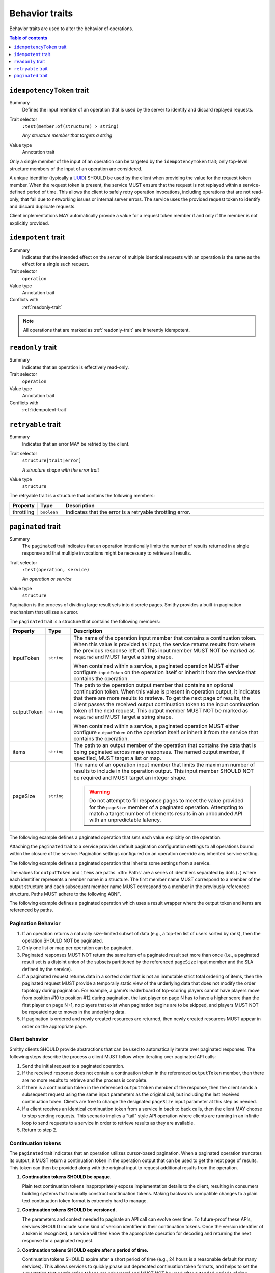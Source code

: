 ===============
Behavior traits
===============

Behavior traits are used to alter the behavior of operations.

.. contents:: Table of contents
    :depth: 1
    :local:
    :backlinks: none


.. _idempotencyToken-trait:

--------------------------
``idempotencyToken`` trait
--------------------------

Summary
    Defines the input member of an operation that is used by the server to
    identify and discard replayed requests.
Trait selector
    ``:test(member:of(structure) > string)``

    *Any structure member that targets a string*
Value type
    Annotation trait

Only a single member of the input of an operation can be targeted by the
``idempotencyToken`` trait; only top-level structure members of the input of an
operation are considered.

A unique identifier (typically a UUID_) SHOULD be used by the client when
providing the value for the request token member. When the request token is
present, the service MUST ensure that the request is not replayed within a
service-defined period of time. This allows the client to safely retry
operation invocations, including operations that are not read-only, that fail
due to networking issues or internal server errors. The service uses the
provided request token to identify and discard duplicate requests.

Client implementations MAY automatically provide a value for a request token
member if and only if the member is not explicitly provided.

.. tabs::

    .. code-tab:: smithy

        operation AllocateWidget {
            input: AllocateWidgetInput
        }

        structure AllocateWidgetInput {
            @idempotencyToken
            clientToken: String,
        }


.. _idempotent-trait:

--------------------
``idempotent`` trait
--------------------

Summary
    Indicates that the intended effect on the server of multiple identical
    requests with an operation is the same as the effect for a single such
    request.
Trait selector
    ``operation``
Value type
    Annotation trait
Conflicts with
    :ref:`readonly-trait`

.. tabs::

    .. code-tab:: smithy

        @idempotent
        operation GetSomething {
            input: DeleteSomething,
            output: DeleteSomethingOutput
        }

.. note::

    All operations that are marked as :ref:`readonly-trait` are inherently
    idempotent.


.. _readonly-trait:

------------------
``readonly`` trait
------------------

Summary
    Indicates that an operation is effectively read-only.
Trait selector
    ``operation``
Value type
    Annotation trait
Conflicts with
    :ref:`idempotent-trait`

.. tabs::

    .. code-tab:: smithy

        @readonly
        operation GetSomething {
            input: GetSomethingInput,
            output: GetSomethingOutput
        }


.. _retryable-trait:

-------------------
``retryable`` trait
-------------------

Summary
    Indicates that an error MAY be retried by the client.
Trait selector
    ``structure[trait|error]``

    *A structure shape with the error trait*
Value type
    ``structure``

The retryable trait is a structure that contains the following members:

.. list-table::
    :header-rows: 1
    :widths: 10 10 80

    * - Property
      - Type
      - Description
    * - throttling
      - ``boolean``
      - Indicates that the error is a retryable throttling error.

.. tabs::

    .. code-tab:: smithy

        @error("server")
        @retryable
        @httpError(503)
        structure ServiceUnavailableError {}

        @error("client")
        @retryable(throttling: true)
        @httpError(429)
        structure ThrottlingError {}


.. _pagination:

.. _paginated-trait:

-------------------
``paginated`` trait
-------------------

Summary
    The ``paginated`` trait indicates that an operation intentionally limits
    the number of results returned in a single response and that multiple
    invocations might be necessary to retrieve all results.
Trait selector
    ``:test(operation, service)``

    *An operation or service*
Value type
    ``structure``

Pagination is the process of dividing large result sets into discrete
pages. Smithy provides a built-in pagination mechanism that utilizes a
cursor.

The ``paginated`` trait is a structure that contains the following members:

.. list-table::
    :header-rows: 1
    :widths: 10 10 80

    * - Property
      - Type
      - Description
    * - inputToken
      - ``string``
      - The name of the operation input member that contains a continuation
        token. When this value is provided as input, the service returns
        results from where the previous response left off. This input member
        MUST NOT be marked as ``required`` and MUST target a string shape.

        When contained within a service, a paginated operation MUST either
        configure ``inputToken`` on the operation itself or inherit it from
        the service that contains the operation.
    * - outputToken
      - ``string``
      - The path to the operation output member that contains an optional
        continuation token. When this value is present in operation output,
        it indicates that there are more results to retrieve. To get the next
        page of results, the client passes the received output continuation
        token to the input continuation token of the next request. This
        output member MUST NOT be marked as ``required`` and MUST target a
        string shape.

        When contained within a service, a paginated operation MUST either
        configure ``outputToken`` on the operation itself or inherit it from
        the service that contains the operation.
    * - items
      - ``string``
      - The path to an output member of the operation that contains
        the data that is being paginated across many responses. The named
        output member, if specified, MUST target a list or map.
    * - pageSize
      - ``string``
      - The name of an operation input member that limits the maximum number
        of results to include in the operation output. This input member
        SHOULD NOT be required and MUST target an integer shape.

        .. warning::

            Do not attempt to fill response pages to meet the value provided
            for the ``pageSize`` member of a paginated operation. Attempting to
            match a target number of elements results in an unbounded API with
            an unpredictable latency.

The following example defines a paginated operation that sets each value
explicitly on the operation.

.. tabs::

    .. code-tab:: smithy

        namespace smithy.example

        @collection @readonly
        @paginated(inputToken: "nextToken", outputToken: "nextToken",
                   pageSize: "maxResults", items: "foos")
        operation GetFoos {
            input: GetFoosInput,
            output: GetFoosOutput
        }

        structure GetFoosInput {
            maxResults: Integer,
            nextToken: String
        }

        structure GetFoosOutput {
            nextToken: String,

            @required
            foos: StringList,
        }

        list StringList {
            member: String
        }

    .. code-tab:: json

        {
            "smithy": "1.0.0",
            "shapes": {
                "smithy.example#GetFoos": {
                    "type": "operation",
                    "input": {
                        "target": "smithy.example#GetFoosInput"
                    },
                    "output": {
                        "target": "smithy.example#GetFoosOutput"
                    },
                    "traits": {
                        "smithy.api#readonly": true,
                        "smithy.api#collection": true,
                        "smithy.api#paginated": {
                            "inputToken": "nextToken",
                            "outputToken": "nextToken",
                            "pageSize": "maxResults",
                            "items": "foos"
                        }
                    }
                },
                "smithy.example#GetFoosInput": {
                    "type": "structure",
                    "members": {
                        "maxResults": {
                            "target": "smithy.api#Integer"
                        },
                        "nextToken": {
                            "target": "smithy.api#String"
                        }
                    }
                },
                "smithy.example#GetFoosOutput": {
                    "type": "structure",
                    "members": {
                        "nextToken": {
                            "target": "smithy.api#String"
                        },
                        "foos": {
                            "target": "smithy.example#StringList",
                            "traits": {
                                "smithy.api#required": true
                            }
                        }
                    }
                },
                "smithy.example#StringList": {
                    "type": "list",
                    "member": {
                        "target": "smithy.api#String"
                    }
                }
            }
        }

Attaching the ``paginated`` trait to a service provides default pagination
configuration settings to all operations bound within the closure of the
service. Pagination settings configured on an operation override any inherited
service setting.

The following example defines a paginated operation that inherits some
settings from a service.

.. tabs::

    .. code-tab:: smithy

        namespace smithy.example

        @paginated(inputToken: "nextToken", outputToken: "nextToken",
                   pageSize: "maxResults")
        service Example {
            version: "2019-06-27",
            operations: [GetFoos],
        }

        @collection @readonly @paginated(items: "foos")
        operation GetFoos {
            input: GetFoosInput,
            output: GetFoosOutput
        }

    .. code-tab:: json

        {
            "smithy": "1.0.0",
            "shapes": {
                "smithy.example#Example": {
                    "type": "service",
                    "version": "2019-06-27",
                    "traits": {
                        "smithy.api#paginated": {
                            "inputToken": "nextToken",
                            "outputToken": "nextToken",
                            "pageSize": "maxResults"
                        }
                    }
                },
                "smithy.example#GetFoos": {
                    "type": "operation",
                    "input": {
                        "target": "smithy.example#GetFoosInput"
                    },
                    "output": {
                        "target": "smithy.example#GetFoosOutput"
                    },
                    "traits": {
                        "smithy.api#readonly": true,
                        "smithy.api#collection": true,
                        "smithy.api#paginated": {
                            "items": "foos"
                        }
                    }
                }
            }
        }

The values for ``outputToken`` and ``items`` are paths. :dfn:`Paths` are a series of
identifiers separated by dots (``.``) where each identifier represents a
member name in a structure. The first member name MUST correspond to a member
of the output structure and each subsequent member name MUST correspond to a
member in the previously referenced structure. Paths MUST adhere to the
following ABNF.

.. productionlist:: smithy
    path    :`identifier` *("." `identifier`)

The following example defines a paginated operation which uses a result
wrapper where the output token and items are referenced by paths.

.. tabs::

    .. code-tab:: smithy

        namespace smithy.example

        @readonly
        @paginated(inputToken: "nextToken", outputToken: "result.nextToken",
                   pageSize: "maxResults", items: "result.foos")
        operation GetFoos {
            input: GetFoosInput,
            output: GetFoosOutput
        }

        structure GetFoosInput {
            maxResults: Integer,
            nextToken: String
        }

        structure GetFoosOutput {
            @required
            result: ResultWrapper
        }

        structure ResultWrapper {
            nextToken: String,

            @required
            foos: StringList,
        }

        list StringList {
            member: String
        }

    .. code-tab:: json

        {
            "smithy": "1.0.0",
            "shapes": {
                "smithy.example#GetFoos": {
                    "type": "operation",
                    "input": {
                        "target": "smithy.example#GetFoosInput"
                    },
                    "output": {
                        "target": "smithy.example#GetFoosOutput"
                    },
                    "traits": {
                        "smithy.api#readonly": true,
                        "smithy.api#paginated": {
                            "inputToken": "nextToken",
                            "outputToken": "result.nextToken",
                            "pageSize": "maxResults",
                            "items": "result.foos"
                        }
                    }
                },
                "smithy.example#GetFoosInput": {
                    "type": "structure",
                    "members": {
                        "maxResults": {
                            "target": "smithy.api#Integer"
                        },
                        "nextToken": {
                            "target": "smithy.api#String"
                        }
                    }
                },
                "smithy.example#GetFoosOutput": {
                    "type": "structure",
                    "members": {
                        "result": {
                            "target": "smithy.example#ResultWrapper",
                            "traits": {
                                "smithy.api#required": true
                            }
                        }
                    }
                },
                "smithy.example#ResultWrapper": {
                    "type": "structure",
                    "members": {
                        "nextToken": {
                            "target": "smithy.api#String"
                        },
                        "foos": {
                            "target": "smithy.example#StringList",
                            "traits": {
                                "smithy.api#required": true
                            }
                        }
                    }
                },
                "smithy.example#StringList": {
                    "type": "list",
                    "member": {
                        "target": "smithy.api#String"
                    }
                }
            }
        }

Pagination Behavior
===================

#. If an operation returns a naturally size-limited subset of data
   (e.g., a top-ten list of users sorted by rank), then the operation
   SHOULD NOT be paginated.

#. Only one list or map per operation can be paginated.

#. Paginated responses MUST NOT return the same item of a paginated result
   set more than once (i.e., a paginated result set is a disjoint union of the
   subsets partitioned by the referenced ``pageSize`` input member and the SLA
   defined by the service).

#. If a paginated request returns data in a sorted order that is not an
   immutable strict total ordering of items, then the paginated request MUST
   provide a temporally static view of the underlying data that does not
   modify the order topology during pagination. For example, a game’s
   leaderboard of top-scoring players cannot have players move from position
   #10 to position #12 during pagination, the last player on page N has to
   have a higher score than the first player on page N+1, no players that
   exist when pagination begins are to be skipped, and players MUST NOT be
   repeated due to moves in the underlying data.

#. If pagination is ordered and newly created resources are returned, then
   newly created resources MUST appear in order on the appropriate page.


Client behavior
===============

Smithy clients SHOULD provide abstractions that can be used to automatically
iterate over paginated responses. The following steps describe the process a
client MUST follow when iterating over paginated API calls:

#. Send the initial request to a paginated operation.

#. If the received response does not contain a continuation token in the
   referenced ``outputToken`` member, then there are no more results to
   retrieve and the process is complete.

#. If there is a continuation token in the referenced ``outputToken`` member
   of the response, then the client sends a subsequent request using the same
   input parameters as the original call, but including the last received
   continuation token. Clients are free to change the designated ``pageSize``
   input parameter at this step as needed.

#. If a client receives an identical continuation token from a service in back
   to back calls, then the client MAY choose to stop sending requests. This
   scenario implies a "tail" style API operation where clients are running in
   an infinite loop to send requests to a service in order to retrieve results
   as they are available.

#. Return to step 2.


Continuation tokens
===================

The ``paginated`` trait indicates that an operation utilizes cursor-based
pagination. When a paginated operation truncates its output, it MUST return a
continuation token in the operation output that can be used to get the next
page of results. This token can then be provided along with the original input
to request additional results from the operation.

#. **Continuation tokens SHOULD be opaque.**

   Plain text continuation tokens inappropriately expose implementation details
   to the client, resulting in consumers building systems that manually
   construct continuation tokens. Making backwards compatible changes to a
   plain text continuation token format is extremely hard to manage.

#. **Continuation tokens SHOULD be versioned.**

   The parameters and context needed to paginate an API call can evolve over
   time. To future-proof these APIs, services SHOULD include some kind of
   version identifier in their continuation tokens. Once the version identifier
   of a token is recognized, a service will then know the appropriate operation
   for decoding and returning the next response for a paginated request.

#. **Continuation tokens SHOULD expire after a period of time.**

   Continuation tokens SHOULD expire after a short period of time (e.g., 24
   hours is a reasonable default for many services). This allows services
   to quickly phase out deprecated continuation token formats, and helps to set
   the expectation that continuation tokens are ephemeral and MUST NOT be used
   after extended periods of time. Services MUST reject a request with a client
   error when a client uses an expired continuation token.

#. **Continuation tokens MUST be bound to a fixed set of filtering parameters.**

   Services MUST reject a request that changes filtering input parameters while
   paging through responses. Services MUST require clients to send the same
   filtering request parameters used in the initial pagination request to all
   subsequent pagination requests.

   :dfn:`Filtering parameters` are defined as parameters that remove certain
   elements from appearing in the result set of a paginated API call. Filtering
   parameters do not influence the presentation of results (e.g., the
   designated ``pageSize`` input parameter partitions a result set into smaller
   subsets but does not change the sum of the parts). Services MUST allow
   clients to change presentation based parameters while paginating through a
   result set.

#. **Continuation tokens MUST NOT influence authorization.**

   A service MUST NOT evaluate authorization differently depending on the
   presence, absence, or contents of a continuation token.

.. _UUID: https://tools.ietf.org/html/rfc4122
